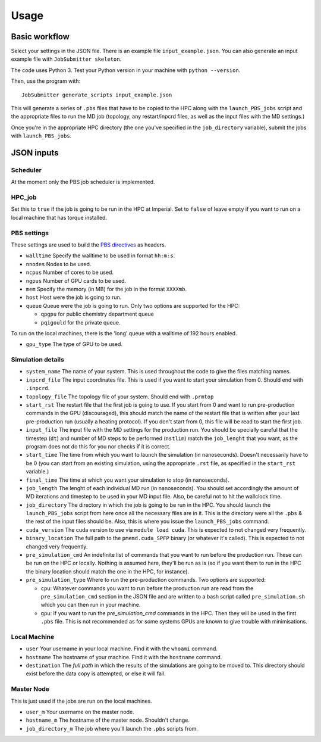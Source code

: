 =====
Usage
=====

Basic workflow
--------------

Select your settings in the JSON file. There is an example file ``input_example.json``.
You can also generate an input example file with ``JobSubmitter skeleton``.

The code uses Python 3. Test your Python version in your machine with ``python --version``.

Then, use the program with::

    JobSubmitter generate_scripts input_example.json

This will generate a series of ``.pbs`` files that have to be copied to the HPC along with the ``launch_PBS_jobs`` script and the appropriate
files to run the MD job (topology, any restart/inpcrd files, as well as the input files with the MD settings.)

Once you're in the appropriate HPC directory (the one you've specified in the ``job_directory`` variable),
submit the jobs with ``launch_PBS_jobs``.

JSON inputs
-----------

Scheduler
#########

At the moment only the PBS job scheduler is implemented.

HPC_job
#######

Set this to ``true`` if the job is going to be run in the HPC at Imperial. Set to ``false`` of leave empty
if you want to run on a local machine that has torque installed.

PBS settings
############

These settings are used to build the `PBS directives <https://www.osc.edu/supercomputing/batch-processing-at-osc/pbs-directives-summary>`_ as headers.

* ``walltime`` Specify the walltime to be used in format ``hh:m:s``.

* ``nnodes`` Nodes to be used.

* ``ncpus`` Number of cores to be used.

* ``ngpus`` Number of GPU cards to be used.

* ``mem`` Specify the memory (in MB) for the job in the format ``XXXXmb``.

* ``host`` Host were the job is going to run.

* ``queue`` Queue were the job is going to run. Only two options are supported for the HPC:

  * ``qpgpu`` for public chemistry department queue
  * ``pqigould`` for the private queue.

To run on the local machines, there is the 'long' queue with a walltime of 192 hours enabled.

* ``gpu_type`` The type of GPU to be used. 

Simulation details
##################

* ``system_name`` The name of your system. This is used throughout the code to give the files matching names.

* ``inpcrd_file`` The input coordinates file. This is used if you want to start your simulation from 0. Should end with ``.inpcrd``.

* ``topology_file`` The topology file of your system. Should end with ``.prmtop``

* ``start_rst`` The restart file that the first job is going to use. If you start from 0 and want to run pre-production commands in the GPU (discouraged), this should match the name of the restart file that is written after your last pre-production run (usually a heating protocol). If you don't start from 0, this file will be read to start the first job.

* ``input_file`` The input file with the MD settings for the production run. You should be specially careful that the timestep (``dt``) and number of MD steps to be performed (``nstlim``) match the ``job_lenght`` that you want, as the program does not do this for you nor checks if it is correct.

* ``start_time`` The time from which you want to launch the simulation (in nanoseconds). Doesn't necessarily have to be 0 (you can start from an existing simulation, using the appropriate ``.rst`` file, as specified in the ``start_rst`` variable.)

* ``final_time`` The time at which you want your simulation to stop (in nanoseconds).

* ``job_length`` The lenght of each individual MD run (in nanoseconds). You should set accordingly the amount of MD iterations and timestep to be used in your MD input file. Also, be careful not to hit the wallclock time.

* ``job_directory`` The directory in which the job is going to be run in the HPC. You should launch the ``launch_PBS_jobs`` script  from here once all the necessary files are in it. This is the directory were all the ``.pbs`` & the rest of the input files should be. Also, this is where you issue the ``launch_PBS_jobs`` command.

* ``cuda_version`` The cuda version to use via ``module load cuda``. This is expected to not changed very frequently.

* ``binary_location`` The full path to the ``pmemd.cuda_SPFP`` binary (or whatever it's called). This is expected to not changed very frequently.

* ``pre_simulation_cmd`` An indefinite list of commands that you want to run before the production run. These can be run on the HPC or locally. Nothing is assumed here, they'll be run as is (so if you want them to run in the HPC the binary location should match the one in the HPC, for instance).

* ``pre_simulation_type`` Where to run the pre-production commands. Two options are supported:

  * ``cpu``: Whatever commands you want to run before the production run are read from the ``pre_simulation_cmd`` section in the JSON file and are written to a bash script called ``pre_simulation.sh`` which you can then run in your machine.
  * ``gpu``: If you want to run the *pre_simulation_cmd* commands in the HPC. Then they will be used in the first ``.pbs`` file. This is not recommended as for some systems GPUs are known to give trouble with minimisations.

Local Machine
#############

* ``user`` Your username in your local machine. Find it with the ``whoami`` command.

* ``hostname`` The hostname of your machine. Find it with the ``hostname`` command.

* ``destination`` The *full path* in which the results of the simulations are going to be moved to. This directory should exist before the data copy is attempted, or else it will fail.

Master Node
###########

This is just used if the jobs are run on the local machines.

* ``user_m`` Your username on the master node.

* ``hostname_m`` The hostname of the master node. Shouldn't change.

* ``job_directory_m`` The job where you'll launch the ``.pbs`` scripts from.

